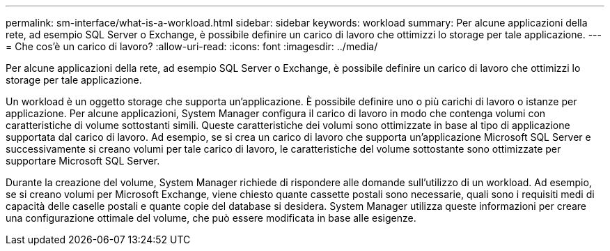 ---
permalink: sm-interface/what-is-a-workload.html 
sidebar: sidebar 
keywords: workload 
summary: Per alcune applicazioni della rete, ad esempio SQL Server o Exchange, è possibile definire un carico di lavoro che ottimizzi lo storage per tale applicazione. 
---
= Che cos'è un carico di lavoro?
:allow-uri-read: 
:icons: font
:imagesdir: ../media/


[role="lead"]
Per alcune applicazioni della rete, ad esempio SQL Server o Exchange, è possibile definire un carico di lavoro che ottimizzi lo storage per tale applicazione.

Un workload è un oggetto storage che supporta un'applicazione. È possibile definire uno o più carichi di lavoro o istanze per applicazione. Per alcune applicazioni, System Manager configura il carico di lavoro in modo che contenga volumi con caratteristiche di volume sottostanti simili. Queste caratteristiche dei volumi sono ottimizzate in base al tipo di applicazione supportata dal carico di lavoro. Ad esempio, se si crea un carico di lavoro che supporta un'applicazione Microsoft SQL Server e successivamente si creano volumi per tale carico di lavoro, le caratteristiche del volume sottostante sono ottimizzate per supportare Microsoft SQL Server.

Durante la creazione del volume, System Manager richiede di rispondere alle domande sull'utilizzo di un workload. Ad esempio, se si creano volumi per Microsoft Exchange, viene chiesto quante cassette postali sono necessarie, quali sono i requisiti medi di capacità delle caselle postali e quante copie del database si desidera. System Manager utilizza queste informazioni per creare una configurazione ottimale del volume, che può essere modificata in base alle esigenze.
